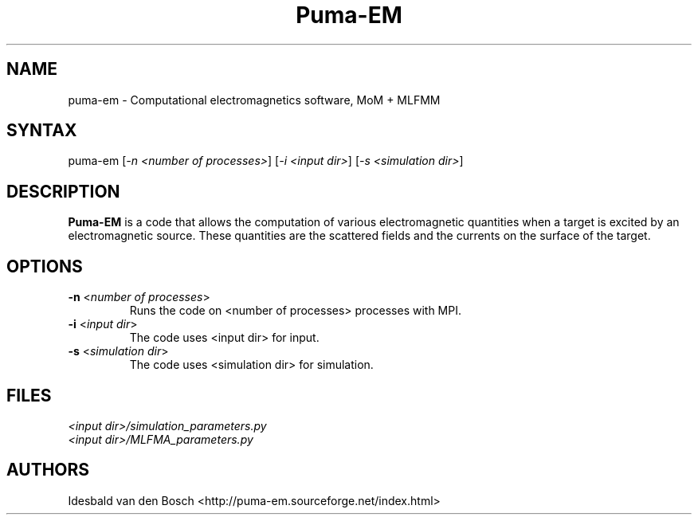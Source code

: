 .TH "Puma-EM" "1" "0.6.1" "Idesbald van den Bosch" ""
.SH "NAME"
.LP 
puma\-em \- Computational electromagnetics software, MoM + MLFMM
.SH "SYNTAX"
.LP 
puma-em [\fI\-n <number of processes>\fP] [\fI\-i <input dir>\fP] [\fI\-s <simulation dir>\fP]
.SH "DESCRIPTION"
.LP 
\fBPuma\-EM\fP is a code that allows the computation of various electromagnetic quantities when a target is
excited by an electromagnetic source. These quantities are the scattered fields and the currents on the
surface of the target.
.SH "OPTIONS"
.LP 
.TP 
\fB\-n \fR <\fInumber of processes\fP>
Runs the code on <number of processes> processes with MPI\fP.
.TP 
\fB\-i \fR <\fIinput dir\fP>
The code uses <input dir> for input\fP.
.TP 
\fB\-s \fR <\fIsimulation dir\fP>
The code uses <simulation dir> for simulation\fP.
.SH "FILES"
.LP 
\fI<input dir>/simulation_parameters.py\fP 
.br 
\fI<input dir>/MLFMA_parameters.py\fP 
.SH "AUTHORS"
.LP 
Idesbald van den Bosch <http://puma\-em.sourceforge.net/index.html>
